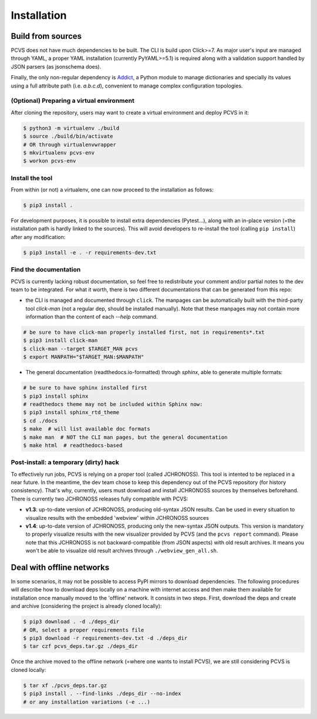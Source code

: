=============
Installation
=============

Build from sources
------------------

PCVS does not have much dependencies to be built. The CLI is build upon Click>=7.
As major user's input are managed through YAML, a proper YAML installation (currently
PyYAML>=5.1) is required along with a validation support handled by JSON parsers
(as jsonschema does).

Finally, the only non-regular dependency is `Addict <https://github.com/mewwts/addict>`_,
a Python module to manage dictionaries and specially its values using a
full attribute path (i.e. `a.b.c.d`), convenient to manage complex configuration topologies.

(Optional) Preparing a virtual environment
##########################################

After cloning the repository, users may want to create a virtual environment and deploy PCVS
in it:

.. code-block:: bash

	$ python3 -m virtualenv ./build
	$ source ./build/bin/activate
	# OR through virtualenvwrapper
	$ mkvirtualenv pcvs-env
	$ workon pcvs-env

Install the tool
################

From within (or not) a virtualenv, one can now proceed to the installation as follows:

.. code-block:: bash

	$ pip3 install .

For development purposes, it is possible to install extra dependencies (Pytest...), along with
an in-place version (=the installation path is hardly linked to the sources). This will
avoid developers to re-install the tool (calling ``pip install``) after any modification:

.. code-block:: bash

	$ pip3 install -e . -r requirements-dev.txt

Find the documentation
######################

PCVS is currently lacking robust documentation, so feel free to redistribute your comment
and/or partial notes to the dev team to be integrated. For what it worth, there is two different documentations that can be generated from this repo:

* the CLI is managed and documented through ``click``. The manpages can be automatically built
  with the third-party tool `click-man` (not a regular dep, should be installed manually).
  Note that these manpages may not contain more information than the content of each `--help` command.

.. code-block:: bash

	# be sure to have click-man properly installed first, not in requirements*.txt
	$ pip3 install click-man
	$ click-man --target $TARGET_MAN pcvs
	$ export MANPATH="$TARGET_MAN:$MANPATH"

* The general documentation (readthedocs.io-formatted) through `sphinx`, able to generate multiple formats:

.. code-block:: bash

	# be sure to have sphinx installed first
	$ pip3 install sphinx
	# readthedocs theme may not be included within Sphinx now:
	$ pip3 install sphinx_rtd_theme
	$ cd ./docs
	$ make  # will list available doc formats
	$ make man  # NOT the CLI man pages, but the general documentation
	$ make html  # readthedocs-based
	

Post-install: a temporary (dirty) hack
######################################

To effectively run jobs, PCVS is relying on a proper tool (called JCHRONOSS). This tool is 
intented to be replaced in a near future. In the meantime, the dev team chose to keep this 
dependency out of the PCVS repository (for history consistency). That's why, currently,
users must download and install JCHRONOSS sources by themselves beforehand. There is currently
two JCHRONOSS releases fully compatible with PCVS:

* **v1.3**: up-to-date version of JCHRONOSS, producing old-syntax JSON results. Can be used 
  in every situation to visualize results with the embedded 'webview' within JCHRONOSS sources
* **v1.4**: up-to-date version of JCHRONOSS, producing only the new-syntax JSON outputs. This version is
  mandatory to properly visualize results with the new visualizer provided by PCVS (and the ``pcvs report``
  command). Please note that this JCHRONOSS is not backward-compatible (from JSON aspects) with old
  result archives. It means you won't be able to visualize old result archives through ``./webview_gen_all.sh``.


Deal with offline networks
--------------------------

In some scenarios, it may not be possible to access PyPI mirrors to download dependencies. The following
procedures will describe how to download deps locally on a machine with internet access and then
make them available for installation once manually moved to the 'offline' network. It consists in
two steps. First, download the deps and create and archive (considering the project is already
cloned locally):

.. code-block:: bash

	$ pip3 download . -d ./deps_dir
	# OR, select a proper requirements file
	$ pip3 download -r requirements-dev.txt -d ./deps_dir
	$ tar czf pcvs_deps.tar.gz ./deps_dir

Once the archive moved to the offline network (=where one wants to install PCVS), we are still
considering PCVS is cloned locally:

.. code-block:: bash

	$ tar xf ./pcvs_deps.tar.gz
	$ pip3 install . --find-links ./deps_dir --no-index
	# or any installation variations (-e ...)

